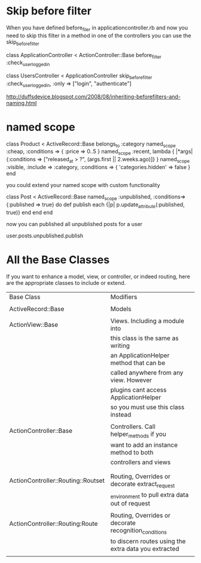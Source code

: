 

* Skip before filter

When you have defined before_filer in applicationcontroller.rb and now you need to
skip this filter in a method in one of the controllers you can use the skip_before_filter


class ApplicationController < ActionController::Base
before_filter :check_user_logged_in




class UsersController < ApplicationController
skip_before_filter :check_user_logged_in, :only => ["login", "authenticate"]


http://duffsdevice.blogspot.com/2008/08/inheriting-beforefilters-and-naming.html



* named scope

  class Product < ActiveRecord::Base
    belongs_to :category
    named_scope :cheap, :conditions => { :price => 0..5 }
    named_scope :recent, lambda { |*args| {:conditions => ["released_at > ?", (args.first || 2.weeks.ago)]} }
    named_scope :visible, :include => :category, :conditions => { 'categories.hidden' => false }
  end

  you could extend your named scope with custom functionality
  
  class Post < ActiveRecord::Base
    named_scope :unpublished, :conditions=>{:published => true} do
      def publish
        each {|p| p.update_attribute(:published, true)}
      end
    end    
  end

  now you can published all unpublished posts for a user

  user.posts.unpublished.publish
  
  


  

* All the Base Classes

  If you want to enhance a model, view, or controller, or indeed routing,
  here are the appropriate classes to include or extend.


  | Base Class                         | Modifiers                                             |
  |                                    |                                                       |
  | ActiveRecord::Base                 | Models                                                |
  |                                    |                                                       |
  | ActionView::Base                   | Views. Including a module into                        |
  |                                    | this class is the same as writing                     |
  |                                    | an ApplicationHelper method that can be               |
  |                                    | called anywhere from any view. However                |
  |                                    | plugins cant access ApplicationHelper                 |
  |                                    | so you must use this class instead                    |
  |                                    |                                                       |
  | ActionController::Base             | Controllers. Call helper_methods if you               |
  |                                    | want to add an instance method to both                |
  |                                    | controllers and views                                 |
  |                                    |                                                       |
  |                                    |                                                       |
  | ActionController::Routing::Routset | Routing, Overrides or decorate extract_request        |
  |                                    | _environment to pull extra data out of request        |
  |                                    |                                                       |
  | ActionController::Routing:Route    | Routing, Overrides or decorate recognition_conditions |
  |                                    | to discern routes using the extra data you extracted  |
  |                                    |                                                       |


